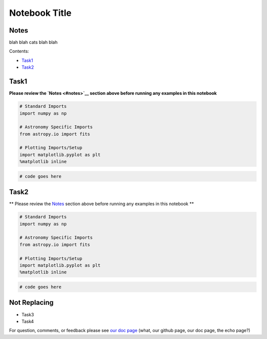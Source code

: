 
Notebook Title
==============

Notes
-----

blah blah cats blah blah

Contents:

-  `Task1 <#task1>`__
-  `Task2 <#task2>`__



Task1
-----

**Please review the `Notes <#notes>`__ section above before running any
examples in this notebook**

.. code:: python

    # Standard Imports
    import numpy as np
    
    # Astronomy Specific Imports
    from astropy.io import fits
    
    # Plotting Imports/Setup
    import matplotlib.pyplot as plt
    %matplotlib inline

.. code:: python

    # code goes here



Task2
-----

\*\* Please review the `Notes <#notes>`__ section above before running
any examples in this notebook \*\*

.. code:: python

    # Standard Imports
    import numpy as np
    
    # Astronomy Specific Imports
    from astropy.io import fits
    
    # Plotting Imports/Setup
    import matplotlib.pyplot as plt
    %matplotlib inline

.. code:: python

    # code goes here



Not Replacing
-------------

-  Task3
-  Task4

For question, comments, or feedback please see `our doc
page <http://stak.readthedocs.io/en/latest/#>`__ (what, our github page,
our doc page, the echo page?)
